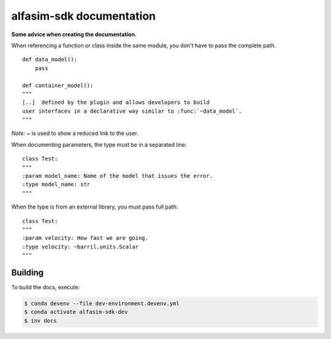 =========================
alfasim-sdk documentation
=========================

**Some advice when creating the documentation.**

When referencing a function or class inside the same module, you don't have to pass the complete path.
::
    def data_model():
        pass

    def container_model():
    """
    [..]  defined by the plugin and allows developers to build
    user interfaces in a declarative way similar to :func:`~data_model`.
    """
*Note:* `~` is used to show a reduced link to the user.

When documenting parameters, the type must be in a separated line:
::
    class Test:
    """
    :param model_name: Name of the model that issues the error.
    :type model_name: str
    """

When the type is from an external library, you must pass full path:
::
    class Test:
    """
    :param velocity: How fast we are going.
    :type velocity: ~barril.units.Scalar
    """


Building
--------

To build the docs, execute:

.. code-block::

    $ conda devenv --file dev-environment.devenv.yml
    $ conda activate alfasim-sdk-dev
    $ inv docs
